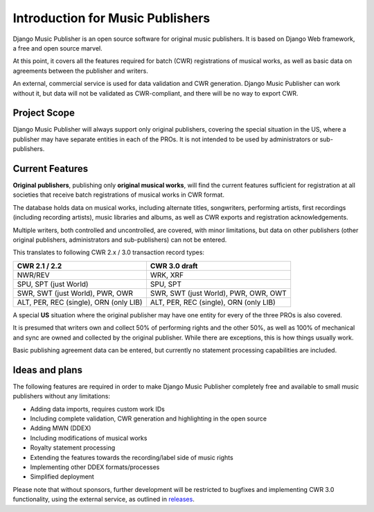 Introduction for Music Publishers
=================================

Django Music Publisher is an open source software for original music publishers. It is based on Django Web framework, a free and open source marvel.

At this point, it covers all the features required for batch (CWR) registrations of musical works, as well as basic data on agreements between the publisher and writers.

An external, commercial service is used for data validation and CWR generation. Django Music Publisher can work without it, but data will not be validated as CWR-compliant, and there will be no way to export CWR.

Project Scope
+++++++++++++++++++++++++++++++++++++++++++++++++++++++++++++++++++++++++++++++

Django Music Publisher will always support only original publishers, covering the special situation in the US, where a publisher may have separate entities in each of the PROs. It is not intended to be used by administrators or sub-publishers.

Current Features
+++++++++++++++++++++++++++++++++++++++++++++++++++++++++++++++++++++++++++++++

**Original publishers**, publishing only **original musical works**, will find the current features sufficient for registration at all societies that receive batch registrations of musical works in CWR format.

The database holds data on musical works, including alternate titles, songwriters, performing artists, first recordings (including recording artists), music libraries and albums, as well as CWR exports and registration acknowledgements.

Multiple writers, both controlled and uncontrolled, are covered, with minor limitations, but data on other publishers (other original publishers, administrators and sub-publishers) can not be entered.

This translates to following CWR 2.x / 3.0 transaction record types:

======================================  =====================================
CWR 2.1 / 2.2                           CWR 3.0 draft
======================================  =====================================
NWR/REV                                 WRK, XRF
SPU, SPT (just World)                   SPU, SPT
SWR, SWT (just World), PWR, OWR         SWR, SWT (just World), PWR, OWR, OWT
ALT, PER, REC (single), ORN (only LIB)  ALT, PER, REC (single), ORN (only LIB) 
======================================  =====================================

A special **US** situation where the original publisher may have one entity for every of the three PROs is also covered.

It is presumed that writers own and collect 50% of performing rights and the other 50%, as well as 100% of mechanical and sync are owned and collected by the original publisher. While there are exceptions, this is how things usually work.

Basic publishing agreement data can be entered, but currently no statement processing capabilities are included.

Ideas and plans
++++++++++++++++++++++++++++++++++++++++++++++++++++++++++++++++++++++++++++++++

The following features are required in order to make Django Music Publisher completely free and available to small music publishers without any limitations:

* Adding data imports, requires custom work IDs
* Including complete validation, CWR generation and highlighting in the open source
* Adding MWN (DDEX)
* Including modifications of musical works
* Royalty statement processing
* Extending the features towards the recording/label side of music rights
* Implementing other DDEX formats/processes
* Simplified deployment

Please note that without sponsors, further development will be restricted to bugfixes and implementing CWR 3.0 functionality, using the external service, as outlined in `releases <releases>`_.